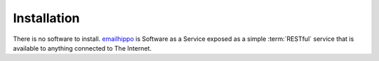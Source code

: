 .. _emailhippo: https://www.emailhippo.com

Installation
============
There is no software to install. `emailhippo`_ is Software as a Service exposed as a simple :term:`RESTful` service that is available to anything connected to The Internet.